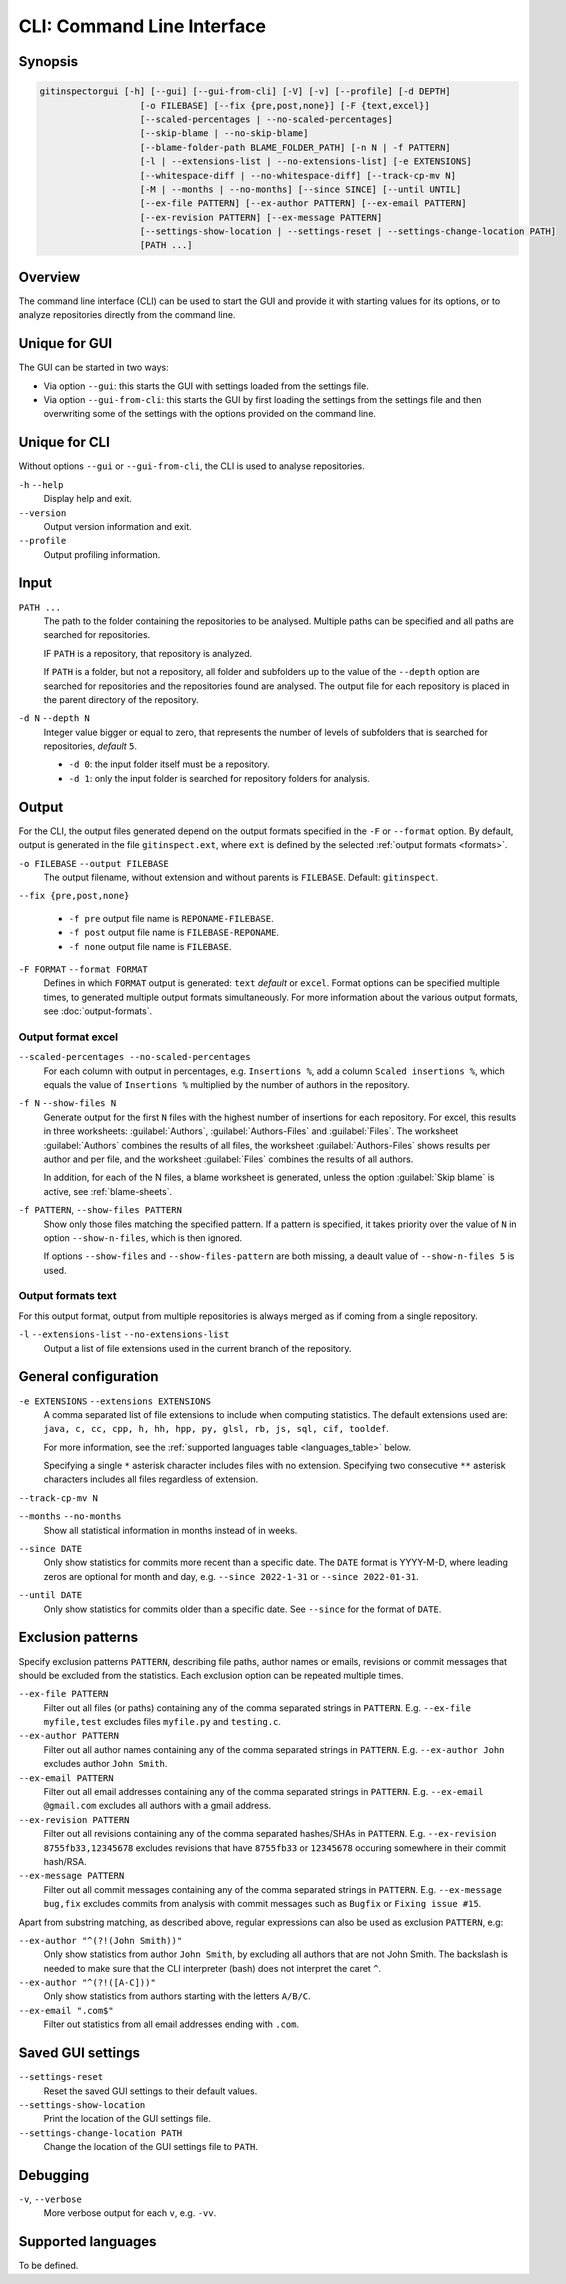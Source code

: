 CLI: Command Line Interface
===========================
Synopsis
--------

.. code:: text

    gitinspectorgui [-h] [--gui] [--gui-from-cli] [-V] [-v] [--profile] [-d DEPTH]
                       [-o FILEBASE] [--fix {pre,post,none}] [-F {text,excel}]
                       [--scaled-percentages | --no-scaled-percentages]
                       [--skip-blame | --no-skip-blame]
                       [--blame-folder-path BLAME_FOLDER_PATH] [-n N | -f PATTERN]
                       [-l | --extensions-list | --no-extensions-list] [-e EXTENSIONS]
                       [--whitespace-diff | --no-whitespace-diff] [--track-cp-mv N]
                       [-M | --months | --no-months] [--since SINCE] [--until UNTIL]
                       [--ex-file PATTERN] [--ex-author PATTERN] [--ex-email PATTERN]
                       [--ex-revision PATTERN] [--ex-message PATTERN]
                       [--settings-show-location | --settings-reset | --settings-change-location PATH]
                       [PATH ...]

Overview
--------
The command line interface (CLI) can be used to start the GUI and provide it
with starting values for its options, or to analyze repositories directly from
the command line.

Unique for GUI
--------------
The GUI can be started in two ways:

-  Via option ``--gui``: this starts the GUI with settings loaded from the
   settings file.
-  Via option ``--gui-from-cli``: this starts the GUI by first loading the
   settings from the settings file and then overwriting some of the settings with the
   options provided on the command line.

Unique for CLI
--------------
Without options ``--gui`` or ``--gui-from-cli``, the CLI is used to analyse
repositories.

``-h`` ``--help``
  Display help and exit.

``--version``
  Output version information and exit.

``--profile``
  Output profiling information.

Input
-----
``PATH ...``
  The path to the folder containing the repositories to be analysed. Multiple
  paths can be specified and all paths are searched for repositories.

  IF ``PATH`` is a repository, that repository is analyzed.

  If ``PATH`` is a folder, but not a repository, all folder and subfolders up to
  the value of the ``--depth``  option are searched for repositories and the
  repositories found are analysed. The output file for each repository is placed
  in the parent directory of the repository.

``-d N`` ``--depth N``
  Integer value bigger or equal to zero, that represents the number of levels of
  subfolders that is searched for repositories, *default* ``5``.

  * ``-d 0``: the input folder itself must be a repository.
  * ``-d 1``: only the input folder is searched for repository folders for
    analysis.

Output
------
For the CLI, the output files generated depend on the output formats specified
in the ``-F`` or ``--format`` option. By default, output is generated in the
file ``gitinspect.ext``, where ``ext`` is defined by the selected :ref:`output
formats <formats>`.

``-o FILEBASE`` ``--output FILEBASE``
  The output filename, without extension and without parents is ``FILEBASE``.
  Default: ``gitinspect``.

``--fix {pre,post,none}``

  * ``-f pre`` output file name is ``REPONAME-FILEBASE``.
  * ``-f post`` output file name is ``FILEBASE-REPONAME``.
  * ``-f none`` output file name is ``FILEBASE``.

.. _formats:

``-F FORMAT`` ``--format FORMAT``
  Defines in which ``FORMAT`` output is generated: ``text`` *default* or
  ``excel``. Format options can be specified multiple times, to generated
  multiple output formats simultaneously. For more information about the various
  output formats, see :doc:`output-formats`.

Output format excel
^^^^^^^^^^^^^^^^^^^
``--scaled-percentages --no-scaled-percentages``
  For each column with output in percentages, e.g. ``Insertions %``, add a
  column ``Scaled insertions %``, which equals the value of ``Insertions %``
  multiplied by the number of authors in the repository.

``-f N`` ``--show-files N``
  Generate output for the first ``N`` files with the highest number of
  insertions for each repository. For excel, this results in three worksheets:
  :guilabel:`Authors`, :guilabel:`Authors-Files` and :guilabel:`Files`. The
  worksheet :guilabel:`Authors` combines the results of all files, the worksheet
  :guilabel:`Authors-Files` shows results per author and per file, and the
  worksheet :guilabel:`Files` combines the results of all authors.

  In addition, for each of the N files, a blame worksheet is generated, unless
  the option :guilabel:`Skip blame` is active, see :ref:`blame-sheets`.

``-f PATTERN``, ``--show-files PATTERN``
  Show only those files matching the specified pattern. If a pattern is
  specified, it takes priority over the value of ``N`` in option
  ``--show-n-files``, which is then ignored.

  If options ``--show-files`` and ``--show-files-pattern`` are both missing, a
  deault value of ``--show-n-files 5`` is used.

Output formats text
^^^^^^^^^^^^^^^^^^^
For this output format, output from multiple repositories is always merged as if
coming from a single repository.

``-l`` ``--extensions-list`` ``--no-extensions-list``
  Output a list of file extensions used in the current branch of the
  repository.


General configuration
---------------------
``-e EXTENSIONS`` ``--extensions EXTENSIONS``
  A comma separated list of file extensions to include when computing
  statistics. The default extensions used are: ``java, c, cc, cpp, h, hh,
  hpp, py, glsl, rb, js, sql, cif, tooldef``.

  For more information, see the :ref:`supported languages table
  <languages_table>` below.

  Specifying a single ``*`` asterisk character includes files with no extension.
  Specifying two consecutive ``**`` asterisk characters includes all files
  regardless of extension.

``--track-cp-mv N``
  .. include:: opt-hard.inc

``--months`` ``--no-months``
  Show all statistical information in months instead of in weeks.

``--since DATE``
  Only show statistics for commits more recent than a specific date. The
  ``DATE`` format is YYYY-M-D, where leading zeros are optional for month and
  day, e.g.
  ``--since 2022-1-31`` or ``--since 2022-01-31``.

``--until DATE``
  Only show statistics for commits older than a specific date. See ``--since``
  for the format of ``DATE``.


Exclusion patterns
------------------
Specify exclusion patterns ``PATTERN``, describing file paths, author names or
emails, revisions or commit messages that should be excluded from the
statistics. Each exclusion option can be repeated multiple times.

``--ex-file PATTERN``
  Filter out all files (or paths) containing any of the comma separated strings
  in ``PATTERN``. E.g. ``--ex-file myfile,test`` excludes files ``myfile.py``
  and ``testing.c``.

``--ex-author PATTERN``
  Filter out all author names containing any of the comma separated strings in
  ``PATTERN``. E.g. ``--ex-author John`` excludes author ``John Smith``.

``--ex-email PATTERN``
  Filter out all email addresses containing any of the comma separated strings
  in ``PATTERN``. E.g. ``--ex-email @gmail.com`` excludes all authors with a
  gmail address.

``--ex-revision PATTERN``
  Filter out all revisions containing any of the comma separated hashes/SHAs
  in ``PATTERN``. E.g. ``--ex-revision 8755fb33,12345678`` excludes revisions
  that have ``8755fb33`` or ``12345678`` occuring somewhere in their commit
  hash/RSA.

``--ex-message PATTERN``
  Filter out all commit messages containing any of the comma separated strings
  in ``PATTERN``. E.g. ``--ex-message bug,fix`` excludes commits from analysis
  with commit messages such as ``Bugfix`` or ``Fixing issue #15``.


Apart from substring matching, as described above, regular expressions
can also be used as exclusion ``PATTERN``, e.g:

``--ex-author "^(?!(John Smith))"``
  Only show statistics from author ``John Smith``, by excluding all authors that
  are not John Smith. The backslash is needed to make sure that the CLI
  interpreter (bash) does not interpret the caret ``^``.

``--ex-author "^(?!([A-C]))"``
  Only show statistics from authors starting with the letters ``A/B/C``.

``--ex-email ".com$"``
  Filter out statistics from all email addresses ending with ``.com``.

Saved GUI settings
------------------
``--settings-reset``
  Reset the saved GUI settings to their default values.

``--settings-show-location``
  Print the location of the GUI settings file.

``--settings-change-location PATH``
  Change the location of the GUI settings file to ``PATH``.

Debugging
---------
``-v``, ``--verbose``
  More verbose output for each ``v``, e.g. ``-vv``.


.. _languages_table:

Supported languages
-------------------

To be defined.

.. .. list-table::

..   * - Language
..     - Comments
..     - Metrics
..     - File extensions
..     - Included in analysis by default
..   * - CIF
..     - Yes
..     - No
..     - cif
..     -  Yes
..   * - ToolDef
..     -  No
..     -  No
..     -  tooldef
..     -  Yes
..   * - ADA
..     - Yes
..     - No
..     - ada, adb, ads
..     - No
..   * - C
..     - Yes
..     - Yes
..     - c, h
..     - Yes
..   * - C++
..     - Yes
..     - Yes
..     - cc, h, hh, hpp
..     - Yes
..   * - C#
..     - Yes
..     - Yes
..     - cs
..     - No
..   * - GNU Gettext
..     - Yes
..     - No
..     - po, pot
..     - No
..   * - Haskell
..     - Yes
..     - No
..     - hs
..     - No
..   * - HTML
..     - Yes
..     - No
..     - html
..     - No
..   * - Java
..     - Yes
..     - Yes
..     - java
..     - Yes
..   * - JavaScript
..     - Yes
..     - Yes
..     - js
..     - Yes
..   * - LaTeX
..     - Yes
..     - No
..     - tex
..     - No
..   * - OCaml
..     - Yes
..     - No
..     - ml, mli
..     - No
..   * - OpenGL Shading Language
..     - Yes
..     - No
..     - glsl
..     - Yes
..   * - Perl
..     - Yes
..     - No
..     - pl
..     - No
..   * - PHP
..     - Yes
..     - No
..     - php
..     - No
..   * - Python
..     - Yes
..     - Yes
..     - py
..     - Yes
..   * - Ruby
..     - Yes
..     - No
..     - rb
..     - Yes
..   * - Scala
..     - Yes
..     - No
..     - scala
..     - No
..   * - SQL
..     - Yes
..     - No
..     - sql
..     - Yes
..   * - XML
..     - Yes
..     - No
..     - xml, jspx
..     - No
